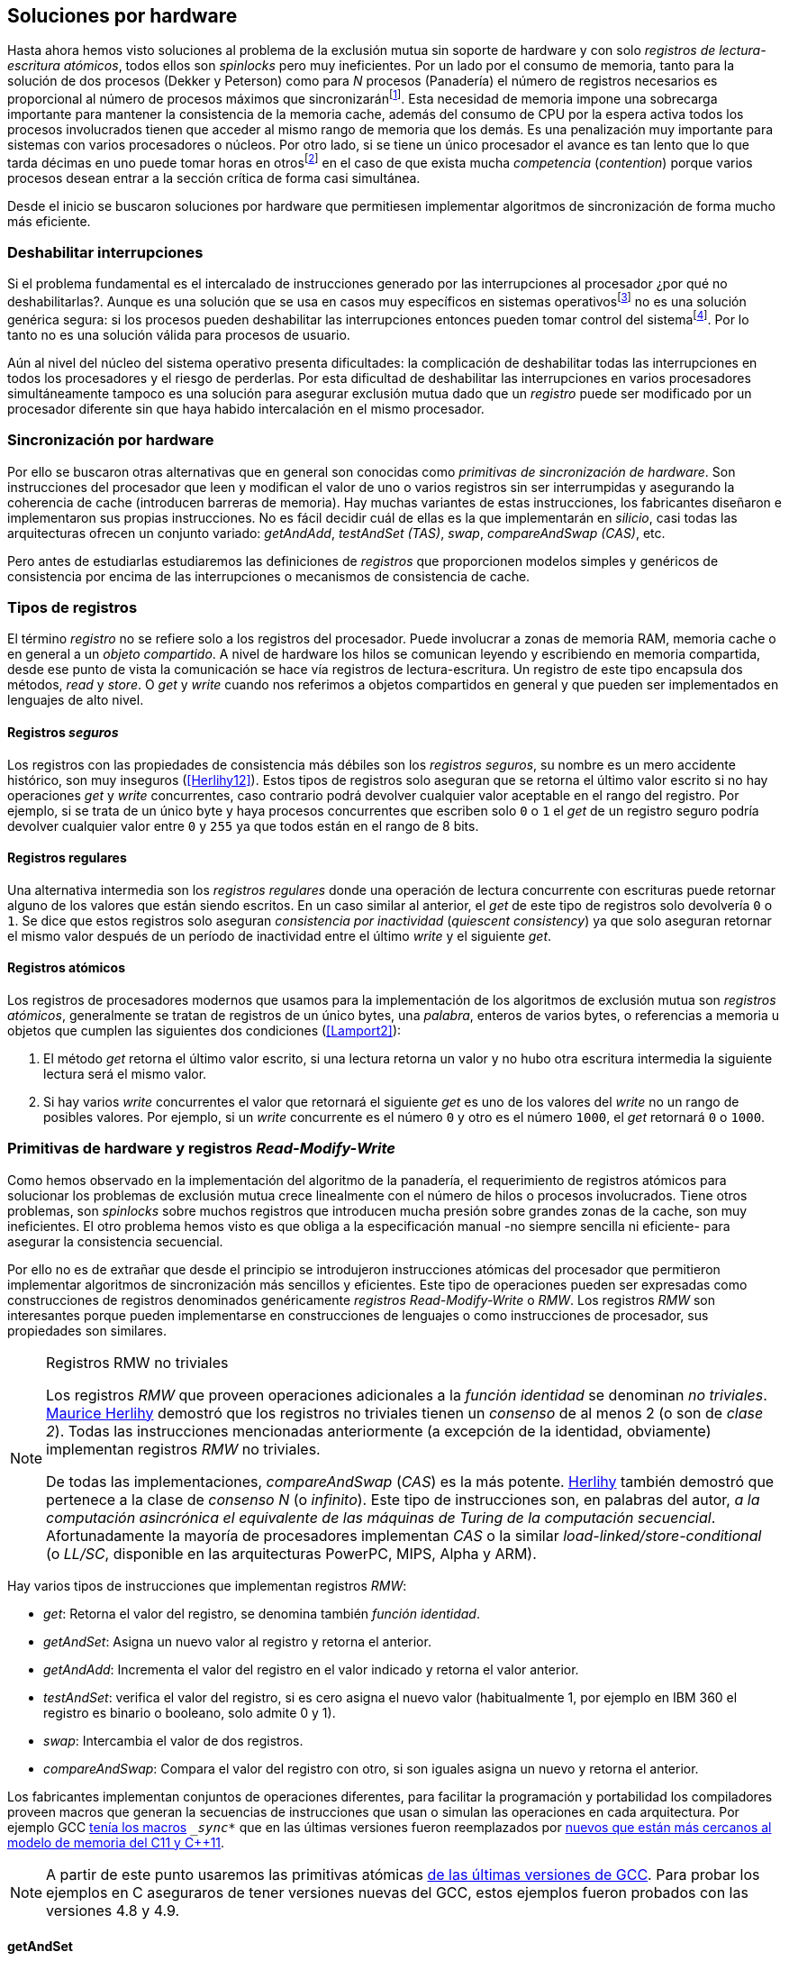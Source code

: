 [[hardware]]
== Soluciones por hardware
Hasta ahora hemos visto soluciones al problema de la exclusión mutua sin soporte de hardware y con solo _registros de lectura-escritura atómicos_, todos ellos son _spinlocks_ pero muy ineficientes. Por un lado por el consumo de memoria, tanto para la solución de dos procesos (Dekker y Peterson) como para _N_ procesos (Panadería) el número de registros necesarios es proporcional al número de procesos máximos que sincronizaránfootnote:[Está demostrado (<<Herlihy12>>) que dichos algoritmos son óptimos en cuestión de espacio]. Esta necesidad de memoria impone una sobrecarga importante para mantener la consistencia de la memoria cache, además del consumo de CPU por la espera activa todos los procesos involucrados tienen que acceder al mismo rango de memoria que los demás. Es una penalización muy importante para sistemas con varios  procesadores o núcleos. Por otro lado, si se tiene un único procesador el avance es tan lento que lo que tarda décimas en uno puede tomar horas en otrosfootnote:[Como pasa en la Raspberry 1.] en el caso de que exista mucha _competencia_ (_contention_) porque varios procesos desean entrar a la sección crítica de forma casi simultánea.

Desde el inicio se buscaron soluciones por hardware que permitiesen implementar algoritmos de sincronización de forma mucho más eficiente.


=== Deshabilitar interrupciones
Si el problema fundamental es el intercalado de instrucciones generado por las interrupciones al procesador ¿por qué no deshabilitarlas?. Aunque es una solución que se usa en casos muy específicos en sistemas operativosfootnote:[Como _local_irq_disable()_ o _local_irq_enable()_ en Linux.] no es una solución genérica segura: si los procesos pueden deshabilitar las interrupciones entonces pueden tomar control del sistemafootnote:[Deshabilita la cualidad de _apropiativo_ (o _preemptive_) del _scheduler_.]. Por lo tanto no es una solución válida para procesos de usuario.

Aún al nivel del núcleo del sistema operativo presenta dificultades: la complicación de deshabilitar todas las interrupciones en todos los procesadores y el riesgo de perderlas. Por esta dificultad de deshabilitar las interrupciones en varios procesadores simultáneamente tampoco es una solución para asegurar exclusión mutua dado que un _registro_ puede ser modificado por un procesador diferente sin que haya habido intercalación en el mismo procesador.

=== Sincronización por hardware
Por ello se buscaron otras alternativas que en general son conocidas como _primitivas de sincronización de hardware_. Son instrucciones del procesador que leen y modifican el valor de uno o varios registros sin ser interrumpidas y asegurando la coherencia de cache (introducen barreras de memoria). Hay muchas variantes de estas instrucciones, los fabricantes diseñaron e implementaron sus propias instrucciones. No es fácil decidir cuál de ellas es la que implementarán en _silicio_, casi todas las arquitecturas ofrecen un conjunto variado: _getAndAdd_, _testAndSet (TAS)_, _swap_, _compareAndSwap (CAS)_, etc.

Pero antes de estudiarlas estudiaremos las definiciones de _registros_ que proporcionen modelos simples y genéricos de consistencia por encima de las interrupciones o mecanismos de consistencia de cache.

=== Tipos de registros
El término _registro_ no se refiere solo a los registros del procesador. Puede involucrar a zonas de memoria RAM, memoria cache o en general a un _objeto compartido_. A nivel de hardware los hilos se comunican leyendo y escribiendo en memoria compartida, desde ese punto de vista la comunicación se hace vía registros de lectura-escritura. Un registro de este tipo encapsula dos métodos, _read_ y _store_. O _get_ y _write_ cuando nos referimos a objetos compartidos en general y que pueden ser implementados en lenguajes de alto nivel.

[[safe_register]]
==== Registros _seguros_
Los registros con las propiedades de consistencia más débiles son los _registros seguros_, su nombre es un mero accidente histórico, son muy inseguros (<<Herlihy12>>). Estos tipos de registros solo aseguran que se retorna el último valor escrito si no hay operaciones _get_ y _write_ concurrentes, caso contrario podrá devolver cualquier valor aceptable en el rango del registro. Por ejemplo, si se trata de un único byte y haya procesos concurrentes que escriben solo `0` o `1` el _get_ de un registro seguro podría devolver cualquier valor entre `0` y `255` ya que todos están en el rango de 8 bits.

==== Registros regulares
Una alternativa intermedia son los _registros regulares_ donde una operación de lectura concurrente con escrituras puede retornar alguno de los valores que están siendo escritos. En un caso similar al anterior, el _get_ de este tipo de registros solo devolvería `0` o `1`. Se dice que estos registros solo aseguran _consistencia por inactividad_ (_quiescent consistency_) ya que solo aseguran retornar el mismo valor después de un período de inactividad entre el último _write_ y el siguiente _get_.

[[atomic_register]]
==== Registros atómicos
Los registros de procesadores modernos que usamos para la implementación de los algoritmos de exclusión mutua son _registros atómicos_, generalmente se tratan de registros de un único bytes, una _palabra_, enteros de varios bytes, o referencias a memoria u objetos que cumplen las siguientes dos condiciones (<<Lamport2>>):

1. El método _get_ retorna el último valor escrito, si una lectura retorna un valor y no hubo otra escritura intermedia la siguiente lectura será el mismo valor.

2. Si hay varios _write_ concurrentes el valor que retornará el siguiente _get_ es uno de los valores del _write_ no un rango de posibles valores. Por ejemplo, si un _write_ concurrente es el número `0` y otro es el número `1000`, el _get_ retornará `0` o `1000`.

=== Primitivas de hardware y registros _Read-Modify-Write_
Como hemos observado en la implementación del algoritmo de la panadería, el requerimiento de registros atómicos para solucionar los problemas de exclusión mutua crece linealmente con el número de hilos o procesos involucrados. Tiene otros problemas, son _spinlocks_ sobre muchos registros que introducen mucha presión sobre grandes zonas de la cache, son muy ineficientes. El otro problema hemos visto es que obliga a la especificación manual -no siempre sencilla ni eficiente- para asegurar la consistencia secuencial.

Por ello no es de extrañar que desde el principio se introdujeron instrucciones atómicas del procesador que permitieron implementar algoritmos de sincronización más sencillos y eficientes. Este tipo de operaciones pueden ser expresadas como construcciones de registros denominados genéricamente _registros Read-Modify-Write_ o _RMW_. Los registros _RMW_ son interesantes porque pueden implementarse en construcciones de lenguajes o como instrucciones de procesador, sus propiedades son similares.


[NOTE]
[[consensus]]
.Registros RMW no triviales
====

Los registros _RMW_ que proveen operaciones adicionales a la _función identidad_ se denominan _no triviales_. <<Herlihy91,  Maurice Herlihy>> demostró que los registros no triviales tienen un _consenso_ de al menos 2 (o son de _clase 2_). Todas las instrucciones mencionadas anteriormente (a excepción de la identidad, obviamente) implementan registros _RMW_ no triviales.

De todas las implementaciones, _compareAndSwap_ (_CAS_) es la más potente. <<Herlihy91, Herlihy>> también demostró que pertenece a la clase de _consenso N_ (o _infinito_). Este tipo de instrucciones son, en palabras del autor, _a la computación asincrónica el equivalente de las máquinas de Turing de la computación secuencial_. Afortunadamente la mayoría de procesadores implementan _CAS_ o la similar _load-linked/store-conditional_ (o _LL/SC_, disponible en las arquitecturas PowerPC, MIPS, Alpha y ARM).

====

Hay varios tipos de instrucciones que implementan registros _RMW_:

- _get_: Retorna el valor del registro, se denomina también _función identidad_.
- _getAndSet_: Asigna un nuevo valor al registro y retorna el anterior.
- _getAndAdd_: Incrementa el valor del registro en el valor indicado y retorna el valor anterior.
- _testAndSet_: verifica el valor del registro, si es cero asigna el nuevo valor (habitualmente 1, por ejemplo en IBM 360 el registro es binario o booleano, solo admite 0 y 1).
- _swap_: Intercambia el valor de dos registros.
- _compareAndSwap_: Compara el valor del registro con otro, si son iguales asigna un nuevo y retorna el anterior.


Los fabricantes implementan conjuntos de operaciones diferentes, para facilitar la programación y portabilidad los compiladores proveen macros que generan la secuencias de instrucciones que usan o simulan las operaciones en cada arquitectura. Por ejemplo GCC <<Atomics, tenía los macros>> `__sync_*` que en las últimas versiones fueron reemplazados por <<Atomics_C11, nuevos que están más cercanos al modelo de memoria del C11 y C++11>>.

[NOTE]
====
A partir de este punto usaremos las primitivas atómicas <<Atomics_C11, de las últimas versiones de GCC>>. Para probar los ejemplos en C aseguraros de tener versiones nuevas del GCC, estos ejemplos fueron probados con las versiones 4.8 y 4.9.
====


==== getAndSet
Usaremos una variable global `mutex` que estará inicializada a cero que indica que no hay procesos en la sección crítica. En la entrada de la sección crítica se almacena `1` y se verifica si el valor anterior era `0` (es decir, no había ningún proceso en la sección crítica). Si era diferente a cero esperará hasta que lo sea.

La función `lock()` es la entrada a la sección crítica y `unlock()` la salida.

----
        mutex = 0

def lock():
    while getAndAdd(mutex, 1) != 0:
        pass

def unlock():
    mutex = 0

----

En <<getAndSet>> está el código en C implementado con el macro `__atomic_exchange_n`. A pesar de su nombre no es la instrucción _swap_ sino un equivalente para _getAndSet_.


==== getAndAdd

Se puede implementar exclusión mutua con un algoritmo muy similar al de la _panadería_, cada proceso obtiene un número y espera a u turno, solo que esta vez la obtención del _siguiente número_ es atómica y por lo tanto no se necesita un array de números ni hacer un bucle de controles adicionales.

Usaremos dos variables, `number` para el siguiente número y `turn` para indicar a qué número le corresponde entrar a la sección crítica.


----
        number = 0
        turn = 0

def lock():
    """ current is a local variable """
    current = getAndAdd(number, 1)
    while current != turn:
        pass

def unlock():
    getAndAdd(turn, 1)

----

[[get_and_add_ticket]]
El <<getAndAdd, código en C>> está implementado con el macro `__atomic_fetch_add` y <<gocounter_get_and_add_go, en Go>> con `atomic.AddUint32`.footnote:[Estrictamente no es _getAndAdd_ sino _addAndGet_, devuelve el valor después de sumar, pero son equivalentes, solo hay que cambiar la inicialización de la variable turn.] A diferencia de la implementación con _getAndSet_ esta implementación asegura que no se producen esperas infinitas ya que el número que _elige_ cada proceso es único y creciente, aunque hay que tener en cuenta que el valor de `number` llegará a un máximo y rotará. Los _spinlocks_ de este tipo son también <<ticket_lock, llamados _ticket locks_>> y son muy usados en el núcleo de Linux, aseguran que no se producen esperas infinitas y que los procesos entran a la sección crítica en orden FIFO (_fairness_).



==== testAndSet
La instrucción _testAndSet_ o _TAS_ fue la instrucción más usada para control de concurrencia hasta la década de 1970 cuando fue reemplazada por operaciones que permiten niveles (_clase_) de consenso más elevados. La implementación consiste de una variable entera binaria (o _booleana_) que puede tomar valores 0 y 1. La instrucción solo recibe un argumento, la dirección de memoria. Si el valor de la dirección de memoria es `0` le asigna `1` y retorna `1` (o _true_), caso contrario retorna `0` (o _false).

----
def testAndSet(register):
    if register == 0:
        register = 1
        return 0

    return 1
----

La implementación de exclusión mutua con TAS es muy similar a _getAndSet_:

----
        mutex = 0

def lock():
    while testAndSet(mutex) == 0:
        pass

def unlock():
    mutex = 0

----

<<testAndSet, El código en C>> está implementado con el macro `__atomic_test_and_set`.


==== Swap
Esta instrucción intercambia atómicamente dos posiciones de memoria, usualmente enteros de 32 o 64 bitsfootnote:[No todas las arquitecturas la tienen, en Intel es XCHG para enteros de 32 bits.]. El algoritmo de la instrucción es tan sencillo como parece:

----
def swap(register1, register2):
    tmp = register1
    register1 = register2
    register2 = tmp
----

El algoritmo de exclusión mutua con _swap_:

----
        mutex = 0

def lock():
    local = 1
    while local != 0:
        swap(mutex, local)

def unlock():
    mutex = 0
----

La <<counter_swap_c, implementación en C>> es con el macro `__atomic_exchange` de las últimas versiones de GCC. <<gocounter_swap_go, En Go>> se pueden usar las funciones atómicas implementadas en el paquete `sync/atomic`, por ejemplo con `atomic.SwapInt32` footnote:[Esta función no estaba disponible en Go para ARM hasta 2013, si la pruebas en una Raspberry asegúrate de tener una versión de Go moderna.].

==== Compare&Swap

Esta instrucción, o _CAS_, es la más comúnfootnote:[Es la que se usa en la arquitectura Intel/AMD.] y la que provee el mayor _nivel de consenso_ (ver nota <<consensus>>)footnote:[Aunque sufre el _problema ABA_.]. La instrucción trabaja con tres valores:

Registro:: La dirección de memoria cuyo valores se comparará y asignará un nuevo valor si corresponde.
Nuevo valor:: El valor que se asignará al registro.
Valor a comparar:: Si el valor del registro es igual a éste entonces se le asignará, caso contrario se copia el valor del registro al valor a comparar.


En la versión modernafootnote:[En los <<Atomics, antiguos macros de GCC>> las instrucciones equivalentes son `__sync_bool_compare_and_swap` y `__sync_val_compare_and_swap` respectivamente. La diferencia fundamental es que no se modifica el registro del valor a comparar.] de macros atómicos las dos versiones son `__atomic_compare_exchange_n` y `__atomic_compare_exchange_n`, ambas retornan un booleano si se pudo hacer el cambio, lo único que cambia es la forma de los parámetros (en el último caso son todos punteros). El algoritmo de estas instrucciones es:

----
def compareAndSwap(register, expected, desired):
    if registro == expected:
        registro = desired
        return True
    else:
        expected = register
        return False
----


La implementación de exclusión mutua <<counter_compare_and_swap_c, en C>> es sencilla, necesitamos una variable local porque hay que pasar un puntero y ambas instrucciones copiarán el valor de mutex a la posición indicada por el puntero:

----
        mutex = 0

def lock():
    local = 0
    while not compareAndSwap(mutex, local, 1):
        local = 0

def unlock():
    mutex = 0
----

La instrucción `CompareAndSwapInt32` en <<gocounter_compare_and_swap_go, en Go>> es algo diferente y más similar al antiguo macro de GCC, los argumentos del valor _esperado_ y el _nuevo_ no se pasan por puntero sino por valor:

[source,go]
----
func lock() {
    for ! atomic.CompareAndSwapInt32(&mutex, 0, 1) {}
}
----


===== El problema ABA
_CAS_ tiene un problema conocido, el _problema ABA_. Aunque no se presenta en casos sencillos como el de exclusión mutua sino en casos de intercalados donde un proceso lee el valor _A_ y cede la CPU a otro proceso, otro modifica el registro con el valor _B_ y vuelve a poner el mismo valor _A_ antes que el primero se vuelva a ejecutar. Éste ejecutará la instrucción _CAS_ sin haber _notado_ el cambio.

Un caso práctico: tenemos implementada una pila de estructuras _node_, es simplemente un puntero al siguiente elemento (_next_) y una estructura que guarda los datos (o _payload_, su estructura interna nos es irrelevante):

[[struct_node]]
[source, c]
----
struct node {
    struct node *next;
    struct node_data data;
};
----

Las funciones _push_ y _pop_ agregan y quitan elementos de la pila. _Push_ recibe como argumentos el puntero a la variable cabecera de la pila y el puntero al nodo a añadir. _Pop_ solo recibe el puntero a la cabeza de la pila y devuelve el puntero al primer elemento de la pila o NULL si está vacía. A continuación el código en C _simplificado_ de ambas funciones.


[source, c]
----
void push(struct node **head, struct node *e) {
    e->next = *head;     <1>
    while (! CAS(head, &e->next, &e); <2>
}


struct node *pop(struct node **head) {
    struct node *result, *orig;

    orig = *head;        <3>
    do {
        if (! orig) {
            return NULL; <4>
        }
    } while (! CAS(head, &orig, &orig->next); <5>

    return orig; <6>
}
----
<1> _push_: El nodo siguiente al nodo a insertar será el apuntado por la cabecera.
<2> _push_: Si la cabecera no fue modificada se hará el cambio y ahora apuntará al nuevo nodo `e`. Si por el contrario `head` fue modificada, el nuevo valor de `head` se copia a `e->next` (ahora apuntará al elemento nuevo que apuntaba `head`) y se volverá a intentar. Cuando se haya podido hacer el _swap_ `head` apuntará correctamente a `e` y `e->next` al elemento que estaba antes.
<3> _pop_: Se hace una copia de la cabecera.
<4> _pop_: Si es NULL la pila está vacía y retorna el mismo valor. Recordad que _CAS_ copia el valor anterior de `head` en `orig`, por lo que podría darse el caso que sea NULL, de allí que la comparación esté dentro del bucle `do... while`.
<5> _pop_: Si por el contrario la cabecera apuntaba a un nodo y ésta no fue modificada se hará el cambio y la cabecera apuntará al siguiente nodo. Si por el contrario fue modificada se hará una copia del último valor a `orig` y se volverá a intentar.
<6> _pop_: Se retorna el puntero al nodo que antes apuntaba la cabecera.

Este algoritmo funciona sin problemas, de hecho es un algoritmo correcto para gestionar una pila concurrente... solo si es imposible eliminar un nodo y volver a insertar otro nuevo con la misma dirección de memoria. Con _CAS_ es imposible saber si otro proceso ha modificado y vuelto a poner el mismo valor que copiamos (en este caso `orig`). Supongamos que tenemos una pila con tres nodos que comienzan en la direcciones 10, 20 y 30:

    head -> [10] -> [20] -> [30]

El proceso _P1_ acaba de ejecutar `orig = *head;` dentro de _pop_ y es interrumpido. Otro u otros procesos eliminan dos elementos de la pila:

    head -> [30]

Y luego uno de ellos inserta un nuevo nodo con una dirección de memoria usada previamente:

    head -> [10] -> [30]

Cuando _P1_ continúe su ejecución _CAS_ hará el cambio ya que la dirección es también `10`. El problema es que era una copia antigua que apuntaba antes a `[20]` por lo que dejará la cabecera apuntando a un nodo que ya no existe y los siguientes habrán quedado _descolgados_ de la pila:

    head -> ¿20?    [30]

Este caso es muy habitual si usamos `malloc` para cada nuevo nodo que insertamos y luego el `free` cuando lo eliminamos de la listafootnote:[Las implementaciones de `malloc` suelen reusar las direcciones de los elementos que acaban de ser liberados.]. [[stack_cas_malloc]]<<stack_cas_malloc_c, El siguiente programa en C>> usa estas funciones en cuatro hilos diferentes, cada uno de ellos ejecuta repetidamente el siguiente código:

[source, c]
----
e = malloc(sizeof(struct node));
e->data.tid = tid;
e->data.c = i;
push(&head, e);     <1>
e = pop(&head);     <2>
if (e) {
    e->next = NULL; <3>
    free(e);
} else {
    printf("Error, stack empty\n"); <4>
}
----
<1> Se agrega el elemento nuevo a la pila, la memoria de éste fue obtenida con el malloc de la línea anterior.
<2> Inmediatamente se lo elimina de la lista. El resultado nunca debería ser NULL ya que siempre debería haber al menos un elemento: todos los hilos primero agregan y luego lo quitan.
<3> Antes de liberar la memoria del elemento recién eliminado se pone `next` en NULL. No debería hacer falta pero lo hacemos por seguridad y para que observéis claramente que los errores son por el problema ABA.
<4> Si no pudo obtener un elemento de la lista es un error y lo indicamos.

Si lo ejecutáis veréis que en todos los casos da el error de la pila vacía y/o de error por intentar liberar dos veces la misma memoria.
----
Error, stack empty
*** Error in `./stack_cas_malloc': free(): invalid pointer: 0x00007fcc700008b0 ***
Aborted (core dumped)
----

En sistemas con un único procesador, como en Raspberry 1, quizás necesites de varias ejecuciones o aumentar el número de operaciones en `OPERATIONS` para que aparezca el error. Es uno de los problemas inherentes de la programación concurrente, a veces la probabilidad de que ocurra el error es muy baja y hace más difícil detectarlos. Algunas implementaciones de `malloc` no retornan las direcciones usadas recientemente por lo que quizás no observes el error de doble liberación del mismo puntero. Podemos forzar al reuso de direcciones recientes mediante una segunda pila.

[[cas_double_stack]] En vez de liberar la memoria de los nodos con el `free` los insertamos en una segunda lista `free_nodes`, los nodos que se eliminan de la lista `head` son insertados en la lista de libres. En vez de asignar memoria con `malloc` cada vez que se crea un nuevo nodo se busca primero de la lista de libres y se lo reusa. <<stack_cas_freelist_c, El programa>> ejecutará repetidamente el siguiente código:


[source, c]
----
e = pop(&free_nodes);     <1>
if (! e) {
    e = malloc(sizeof(struct node)); <2>
    printf("malloc\n");
}
e->data.tid = tid;
e->data.c = i;
push(&head, e);           <3>
e = pop(&head);           <4>
if (e) {
    push(&free_nodes, e); <5>
} else {
    printf("Error, stack empty\n"); <6>
}
----
<1> Obtiene un nodo de la lista de libres.
<2> La lista de libres estaba vacía, se solicita memoria. En la siguiente línea se imprime, debería haber como máximo tantos `malloc` como hilos.
<3> Se agrega el elemento a la pila de `head`.
<4> Se elimina un elemento de la pila de `head`.
<5> Se se pudo obtener el elemento se agrega el elemento a la pila de libres.
<6> La lista estaba vacía, es un error.

La ejecución del programa dará numerosos errores de de la pila vacía y se harán también más `malloc` de los que debería. Es consecuencia del problema ABA.


[[stack_cas_tagged]]
===== Compare&Swap etiquetado
Una solución para el problema ABA es el usar bits adicionales como etiquetas para identificar una _transacción_ (_tagged CAS_). Para ello algunas arquitecturas introdujeron instrucciones _CAS_ que permiten la verificación e intercambio de más de una palabrafootnote:[Los _registros atómicos_ explicados antes.], por ejemplo Intel con las instrucciones `cmpxchg8b` y `cmpxchg16b` dobles que permiten trabajar con estructuras de 64 y 128 bit, en vez de solo registros atómicos de 32 o 64 bits. En nuestro caso necesitamos hacerlo solo para verificar el intercambio de las cabeceras por lo que usaremos la estructura `node_head` para ambas.


[source, c]
----
struct node_head {
    struct node *node; <1>
    uintptr_t aba;     <2>
};

struct node_head stack_head; <3>
struct node_head free_nodes;
----
<1> El puntero al nodo que contiene los datos.
<2> Será usada como etiqueta, un contador que se incrementará en cada _transacción_. Es un entero del mismo tamaño que los punteros (32 o 64 bits según la arquitectura),
<3> Los punteros a las pilas no serán un simple puntero sino la estructura con el puntero y la etiqueta.

El código completo en C está en <<stack_cas_tagged_c, stack_cas_tagged.c>>, pero analicemos el funcionamiento de _push_.

[source, c]
----
void push(struct node_head *head, struct node *e) {
    struct node_head orig, next;

    __atomic_load(head, &orig);  <1>
    do {
        next.aba = orig.aba + 1; <2>
        next.node = e;
        e->next = orig.node;     <3>
    } while (!CAS(head, &orig, &next); <4>
}
----
<1> Al tratarse de una estructura no es un _registro atómico_ mas bien un <<safe_register, _registro seguro_>>, debemos asegurar que se hace una copia atómica de `head` a `orig`.
<2> `next` tendrá los datos de `head` después del _CAS_, en este incrementamos el valor de `aba`.
<3> El nodo siguiente de nuevo nodo es el que está ahora en la cola.
<4> Se intenta el intercambio, solo se hará si tanto el puntero al nodo y el entero `aba` son idénticos a los copiados en `orig`. Si entre <1> y <4> el valor de `head` es cambiado por otros procesos el valor de `aba` habrá cambiado (será un valor mayor) por lo que _CAS_ retornará falso aunque el puntero al nodo sea el mismo.


==== Load-link/store-conditional (_LL/SC_)

_compareAndSwap_ es la más potente de las operaciones atómicas anteriores ya que permite el _consenso_ con infinitos procesos (_consenso de clase N_). Sin embargo en algunas arquitecturas RISC (PowerPC, Alpha, MIPS y ARM) diseñaron una técnica diferente para implementar registros _RMW_, es tan potente que puede emular a cualquiera de las anteriores: el _LL/SC_. De hecho, si has compilado los programas de ejemplos en algunas de esas arquitecturas (por ejemplo en una Raspberry) el compilador habrá reemplazado por llamadas a esas operaciones por una serie de instrucciones con _LL/SC_ que las emulan.

El diseño de _LL/SC_ es muy ingenioso, se basa en dos operaciones diferentes que trabajan en cooperación con la gestión de cache. Una es similar a la tradicional cargar (_load_) una dirección de memoria en un registro: LWARX en PowerPC, LL en MIPS, LDREX en ARM. La otra a la de almacenar (_store_) un registro en una dirección de memoria: STWC en PowerPC, SC en MIPS y STREX en ARM. El matiz importante es que ambas están _enlazadas_, la ejecución de la segunda es condicional si el registro objetivo no fue modificado desde la ejecución de la primera. Tomemos por LDREX y STREX de la arquitectura ARM.

LDREX:: Carga una dirección de memoria en un registro y _etiqueta_ o marca esa dirección como de _acceso exclusivo_. Luego puede ejecutarse cualquier número de instrucciones hasta el STREX.

STREX:: Almacena el valor de un registro en una dirección de memoria pero solo si esa dirección ha sido _reservada_ anteriormente con un LDREX y no ha sido modificada por ningún otro proceso. Por ejemplo las siguiente instrucciones:

----
ldrex   r1, [r0]     <1>
...
strex   r2, r1, [r0] <2>
----
<1> Carga el contenido de la dirección indicada por `r0` en el registro `r1` y marca esa direcciónfootnote:[En ARM se etiqueta en el sistema del _monitor de acceso exclusivo_, en otras arquitecturas se asocia un bit del TLB o de memoria cache.]
<2> Almacena el valor del registro `r1` en la dirección apuntada por `r0` si y solo sí esa dirección no fue modificada por otro proceso. Si se almacenó se pone `r2` en `0` caso contrario en `1`.

Vale la pena analizar algunas de las emulaciones de instrucciones atómicasfootnote:[Si quieres presumir has de llamarles "implementaciones de registros _RMW_".], por ejemplo _getAndAdd_ y _compareAndSwap_:

._getAndAdd_
----
.L1:
    ldrex   r1, [r0]     <1>
    add     r1, r1, #1   <2>
    strex   r2, r1, [r0] <3>
    cmp     r2, #0
    bne     .L1 <4>
----
<1> Carga la dirección especificada por `r0` en `r1`.
<2> Incrementa en 1.
<3> Almacena _condicionalmente_ la suma.
<4> Si falló vuelve a intentarlo cargando el nuevo valor.


[[CAS_assembly]]
._compareAndSwap_
----
    ldr     r0, [r2]     <1>
.L1
    ldrex   r1, [r3]     <2>
    cmp     r1, r0
    bne     .L2          <3>
    strex   lr, ip, [r3] <4>
    cmp     lr, #0
    bne     .L1          <5>
.L2
    ...
----
<1> Carga el contenido de la primera dirección en `r0`.
<2> Carga el contenido de la segunda dirección en `r1`.
<3> El resultado de la comparación es falso, sale del _CAS_.
<4> Intenta almacenar el nuevo valor en la dirección indicada por `r3` (es decir, hace el _swap_).
<5> Si no se pudo almacenar vuelve a intentarlo.


===== _LL/SC_ y ABA
Las implementaciones en hardware de las instrucciones _LL/SC_ tiene algunos problemas que afectan a la eficiencia. El resultado del _store condicional_ puede retornar errorfootnote:[No implica que falle el algoritmo implementado, solo que fuerza que se haga otro bucle de lectura y escritura.] _espurio_ por cambios de contexto, emisiones _broadcast_ en el bus de cache, actualizaciones en la misma línea de cache o incluso otras operaciones de lectura o escritura no relacionadas entre el _load_ y el _store_. Por eso la recomendación general es que el fragmento de código dentro de una sección exclusiva sea breve y que se minimicen los almacenamientos a memoria.

La mayor ventaja de las instrucciones _LL/SC_ es que no sufren del problema ABA, el primer cambio ya invalidaría el _store_ condicional posterior. Cuando analizamos el problema ABA vimos cómo se puede reproducir el problema <<cas_double_stack, con un par de colas>>, una para los nodos y la otra para los que quedan libres. El algoritmo usa el macro atómico para _compareAndSwap_ y cuando se traduce a ensamblador para arquitecturas como ARM se traduce a código que emula el _compareAndSwap_. En una arquitectura con _LL/SC_ es mejor implementarlo directamente con esas instrucciones, pero a menos que lo hagas con los compiladores de los fabricantes no contamos con los macros adecuadosfootnote:[Al menos no en GCC.], por lo que debemos recurrir a ensamblador para hacerlo.

Vamos a ello.

[[llsc]]
===== _LL/SC_ en ensamblador nativo
Dividimos el código en dos partes. La de <<stack_llsc_freelist_c, C>> es similar al <<stack_cas_freelist_c, ejemplo anterior con doble pila>> pero sin la implementación de las funciones _pop()_ y _push()_. Éstas están implementadas <<stack_llsc_freelist_s, en ensamblador>> de ARMfootnote:[Para que funcione en una Raspberry, agradezco a https://twitter.com/sergiolpascual[Sergio L. Pascual] por ayudarme a mejorar y probar el código.] y trabajan con <<safe_register, la misma estructura de pila anterior>>.

El código es bastante sencillo de entender, vamos a ver analizar en detalle la función _pop()_ que es la más breve de ambas:

.pop()
----
pop:
    push    {ip, lr}
1:
    ldrex   r1, [r0]     <1>
    cmp     r1, #0
    beq     2f           <2>
    ldr     r2, [r1]     <3>
    strex   ip, r2, [r0] <4>
    cmp     ip, #0
    bne     1b           <5>
2:
    mov     r0, r1       <6>
    pop     {ip, pc}
----
<1> Carga _LL_ del primer argumento de la función (_head_), la dirección del primer elemento de la lista punterofootnote:[Recordad que el primer argumento de la función es la _dirección_ del puntero, es decir un _puntero a puntero_.].
<2> En la línea anterior se compara si es igual a cero, de ser así es porque la cola está vacía, sale del bucle para devolver el puntero _NULL_.
<3> Carga en `r2` el puntero del siguiente elementofootnote:[Dado que _next_ es el primer campo del nodo su dirección coincide con la del nodo, por eso no hay _desplazamieno_ en el código ensamblador cuando leemos o modificamos _next_.] de la lista, la dirección de _e->next_ de <<struct_node, la estructura del nodo>>.
<4> Almacena el siguiente elemento en _head_.
<5> Copia el contenido de `r1` a `r0`, que es el valor devuelto por la función.

Una vez conocidas las características y posibilidades de _LL/SC_ es relativamente sencillo simular las otras operaciones atómicas y quizás aún más sencillo implementar el algoritmo directamente basado en _LL/SC_. La dificultad es que no es habitual contar con macros genéricos debido a que en arquitecturas sin _LL/SC_ es muy complicado simular estas operaciones con instrucciones _CAS_, por lo que habrá que recurrir a ensamblador y además con una versión para cada plataforma que lo implemente.

Pero si se hace correctamente además de evitar el problema ABA se puede hacer mucho más eficiente. Los siguientes son los tiempos de ejecución de los últimos algoritmos vistos en una Raspberry 1.


.Comparación de tiempos en Raspberry 1
|===
|Programa |Tiempo de reloj

|<<stack_cas_malloc,Pila con malloc>>, CAS (problema ABA)
|8.6 seg

|<<cas_double_stack,Doble pila>>, CAS (problema ABA)
|4.9 seg

|<<stack_cas_tagged,Doble pila CAS etiquetado>> (sin ABA)
|10.0 seg

|<<llsc, Doble pila con LL/SC>> (ensamblador, sin ABA)
|2.3 seg
|===


La implementación con _LL/SC nativo_ es más de dos veces más rápido que el siguiente más rápido, que sufre del problema ABAfootnote:[Y por lo tanto incorrecto.] y más de cuatro veces más rápido que la simulación de _CAS etiquetado_.

=== Recapitulación

En este capítulo hemos visto las instrucciones por hardware esenciales, tanto para sistemas operativos como lenguajes, para construir primitivas de sincronización de más alto nivel. Las técnicas que usan estas primitivas -directa o indirectamente- son llamados _spinlocks_. Las hemos analizado desde las más básicas hasta las más potentes como _CAS_ y _LL/SC_. Aunque comenzamos solo con el objetivo de resolver el problema fundamental de sincronización entre procesos -exclusión mutua- hemos introducido el uso de las mismas para problemas más sofisticados, como el _CAS etiquetado_ y el uso de _LL/SC_ para gestión de pilas concurrentes.

No hay instrucciones de hardware unificadas para todas las arquitecturas, tampoco una estandarización a nivel de lenguajes de programación. Esa es la razón por la que los compiladores implementan sus propios _macros atómicos_ que luego son convertidos a  funciones más complejas que simulan a las instrucciones o registros _RMW_ definidos por el macro. Lo vimos claramente con la arquitectura ARM, todas las operaciones se simulan con _LL/SC_. La inversa es más complicada -sino imposible- por lo que habitualmente no se cuentan con esos macrosfootnote:[Salvo los compiladores de los propios fabricantes que los incluyen en sus compiladores propietarios, en ARM se llaman _intrinsics_] y hay que recurrir al ensamblador para poder aprovechar las capacidades de nativas de cada procesador, muy habitual en los sistemas operativosfootnote:[Por ejemplo en Linux se usa el ensamblador _inline_, _ASM()_.].

De todas maneras los _spinlocks_ basados en instrucciones por hardware son fundamentales y se requieren algoritmos muy eficientes sobre todo para multiprocesadores o núcleos. Además de solucionar problemas la exclusión mutua interesa gestionar estructuras concurrentes habituales (pilas, listas, lectores-escritores, etc.) que minimicen el impacto sobre el sistema de cache. Este será el tema del siguiente capítulo.

==== Hay que decirlo, por las dudas

En todos los ejemplos de exclusión mutua vistos hasta ahora la sección crítica consistía solo en incrementar un contador compartido. Es perfecto para mostrar que una instrucción y operación aritmética que en apariencia son tan simples también son víctimas del acceso concurrente desorganizado. Pero espero que os hayáis dado cuenta que no hace falta recurrir a un _spinlock_ para hacerlo correctamente, hay instrucciones de hardware que lo hacen de forma eficiente, como el _getAndAdd_ o _addAndGet_. Por ejemplo en  C:

[source, c]
----
for (i=0; i < max; i++) {
    c = __atomic_add_fetch(&counter, 1, __ATOMIC_RELAXED);
}
----

O en Go:

[source, go]
----
for i := 0; i < max; i++ {
    c = atomic.AddInt32(&counter, 1)
}
----
